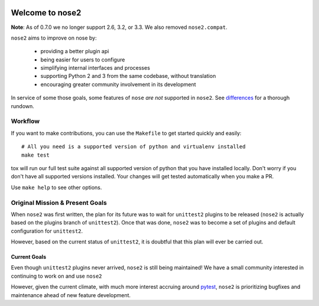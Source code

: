 .. image:: https://travis-ci.org/nose-devs/nose2.png?branch=master
    :target: https://travis-ci.org/nose-devs/nose2
    :alt: Build Status
    
.. image:: https://coveralls.io/repos/nose-devs/nose2/badge.png?branch=master
    :target: https://coveralls.io/r/nose-devs/nose2?branch=master
    :alt: Coverage Status
    
.. image:: https://landscape.io/github/nose-devs/nose2/master/landscape.png
   :target: https://landscape.io/github/nose-devs/nose2/master
   :alt: Code Health
    
.. image:: https://img.shields.io/pypi/v/nose2.svg
    :target: https://pypi.org/project/nose2/
    :alt: Latest PyPI version

.. image:: https://www.versioneye.com/user/projects/52037a30632bac57a00257ea/badge.png
    :target: https://www.versioneye.com/user/projects/52037a30632bac57a00257ea/
    :alt: Dependencies Status    

.. image:: https://badges.gitter.im/gitterHQ/gitter.png
    :target: https://gitter.im/nose2
    :alt: Gitter Channel

Welcome to nose2
================

**Note**: As of 0.7.0 we no longer support 2.6, 3.2, or 3.3. We also removed ``nose2.compat``.

``nose2`` aims to improve on nose by:

 * providing a better plugin api
 * being easier for users to configure
 * simplifying internal interfaces and processes
 * supporting Python 2 and 3 from the same codebase, without translation
 * encouraging greater community involvement in its development

In service of some those goals, some features of ``nose`` *are not*
supported in ``nose2``. See `differences`_ for a thorough rundown.

Workflow
--------

If you want to make contributions, you can use the ``Makefile`` to get started
quickly and easily::

    # All you need is a supported version of python and virtualenv installed
    make test

tox will run our full test suite
against all supported version of python that you have installed locally.
Don't worry if you don't have all supported versions installed.
Your changes will get tested automatically when you make a PR.

Use ``make help`` to see other options.

Original Mission & Present Goals
--------------------------------

When ``nose2`` was first written, the plan for its future was to wait for
``unittest2`` plugins to be released (``nose2`` is actually based on the
plugins branch of ``unittest2``).
Once that was done, ``nose2`` was to become a set of plugins and default
configuration for ``unittest2``.

However, based on the current status of ``unittest2``, it is doubtful that this
plan will ever be carried out.

Current Goals
~~~~~~~~~~~~~

Even though ``unittest2`` plugins never arrived, ``nose2`` is still being
maintained!
We have a small community interested in continuing to work on and use ``nose2``

However, given the current climate, with much more interest accruing around
`pytest`_, ``nose2`` is prioritizing bugfixes and maintenance ahead of new
feature development.

.. _differences: https://nose2.readthedocs.io/en/latest/differences.html

.. _pytest: http://pytest.readthedocs.io/en/latest/
